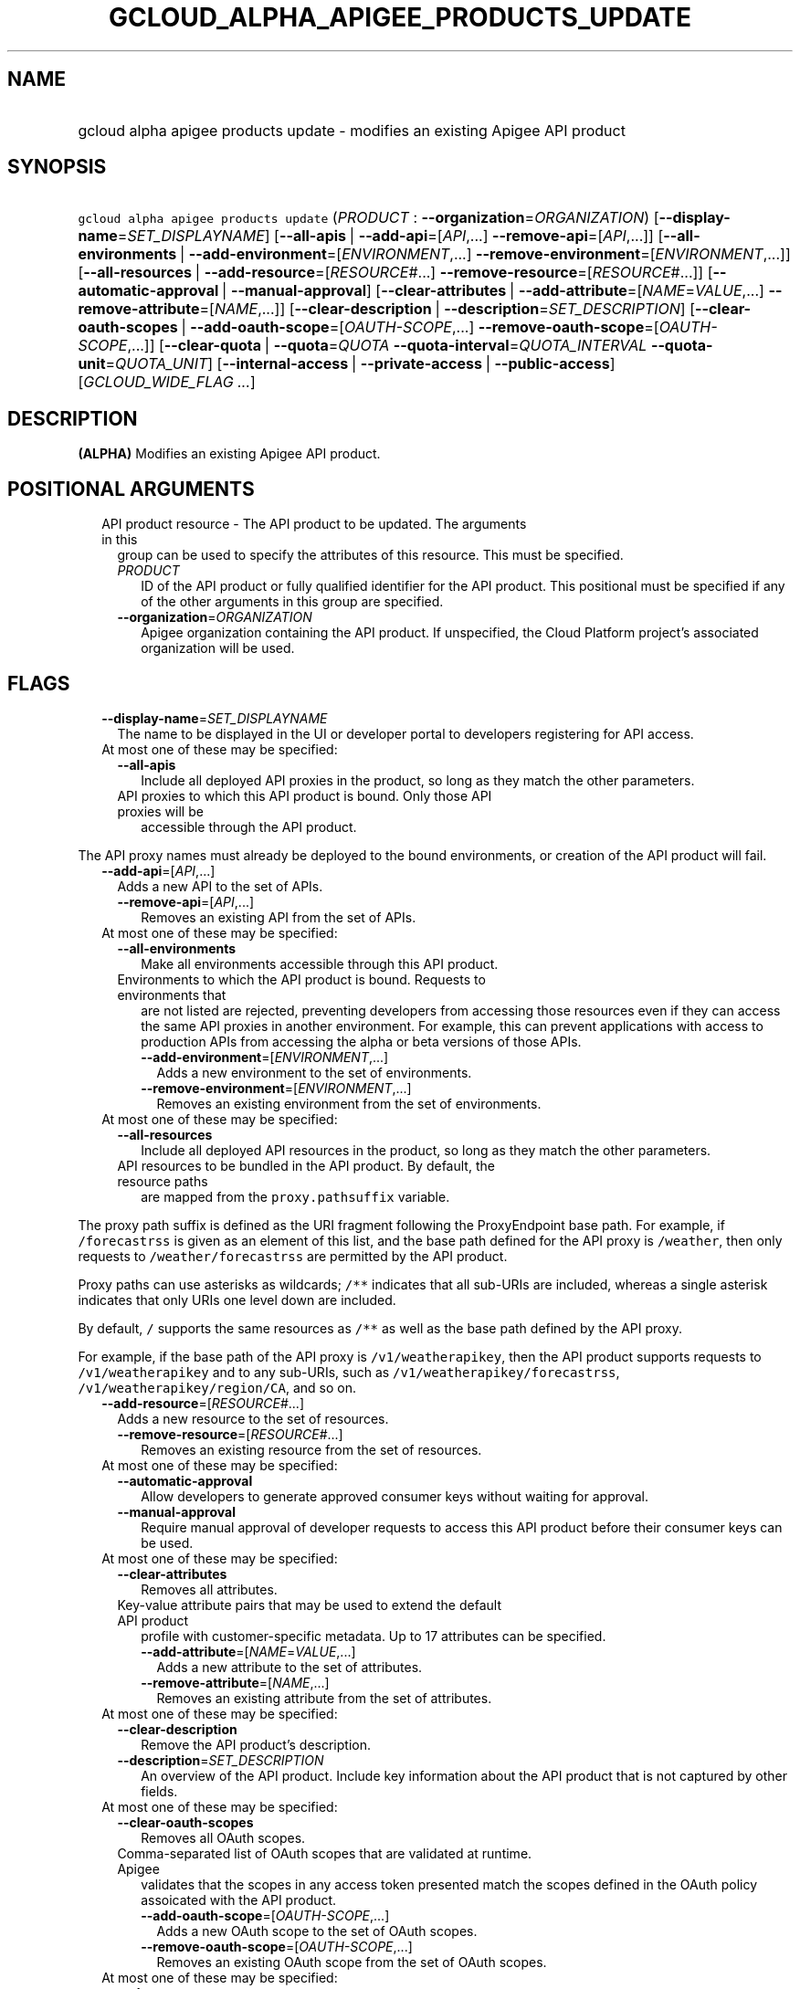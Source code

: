 
.TH "GCLOUD_ALPHA_APIGEE_PRODUCTS_UPDATE" 1



.SH "NAME"
.HP
gcloud alpha apigee products update \- modifies an existing Apigee API product



.SH "SYNOPSIS"
.HP
\f5gcloud alpha apigee products update\fR (\fIPRODUCT\fR\ :\ \fB\-\-organization\fR=\fIORGANIZATION\fR) [\fB\-\-display\-name\fR=\fISET_DISPLAYNAME\fR] [\fB\-\-all\-apis\fR\ |\ \fB\-\-add\-api\fR=[\fIAPI\fR,...]\ \fB\-\-remove\-api\fR=[\fIAPI\fR,...]] [\fB\-\-all\-environments\fR\ |\ \fB\-\-add\-environment\fR=[\fIENVIRONMENT\fR,...]\ \fB\-\-remove\-environment\fR=[\fIENVIRONMENT\fR,...]] [\fB\-\-all\-resources\fR\ |\ \fB\-\-add\-resource\fR=[\fIRESOURCE\fR#...]\ \fB\-\-remove\-resource\fR=[\fIRESOURCE\fR#...]] [\fB\-\-automatic\-approval\fR\ |\ \fB\-\-manual\-approval\fR] [\fB\-\-clear\-attributes\fR\ |\ \fB\-\-add\-attribute\fR=[\fINAME\fR=\fIVALUE\fR,...]\ \fB\-\-remove\-attribute\fR=[\fINAME\fR,...]] [\fB\-\-clear\-description\fR\ |\ \fB\-\-description\fR=\fISET_DESCRIPTION\fR] [\fB\-\-clear\-oauth\-scopes\fR\ |\ \fB\-\-add\-oauth\-scope\fR=[\fIOAUTH\-SCOPE\fR,...]\ \fB\-\-remove\-oauth\-scope\fR=[\fIOAUTH\-SCOPE\fR,...]] [\fB\-\-clear\-quota\fR\ |\ \fB\-\-quota\fR=\fIQUOTA\fR\ \fB\-\-quota\-interval\fR=\fIQUOTA_INTERVAL\fR\ \fB\-\-quota\-unit\fR=\fIQUOTA_UNIT\fR] [\fB\-\-internal\-access\fR\ |\ \fB\-\-private\-access\fR\ |\ \fB\-\-public\-access\fR] [\fIGCLOUD_WIDE_FLAG\ ...\fR]



.SH "DESCRIPTION"

\fB(ALPHA)\fR Modifies an existing Apigee API product.



.SH "POSITIONAL ARGUMENTS"

.RS 2m
.TP 2m

API product resource \- The API product to be updated. The arguments in this
group can be used to specify the attributes of this resource. This must be
specified.

.RS 2m
.TP 2m
\fIPRODUCT\fR
ID of the API product or fully qualified identifier for the API product. This
positional must be specified if any of the other arguments in this group are
specified.

.TP 2m
\fB\-\-organization\fR=\fIORGANIZATION\fR
Apigee organization containing the API product. If unspecified, the Cloud
Platform project's associated organization will be used.


.RE
.RE
.sp

.SH "FLAGS"

.RS 2m
.TP 2m
\fB\-\-display\-name\fR=\fISET_DISPLAYNAME\fR
The name to be displayed in the UI or developer portal to developers registering
for API access.

.TP 2m

At most one of these may be specified:

.RS 2m
.TP 2m
\fB\-\-all\-apis\fR
Include all deployed API proxies in the product, so long as they match the other
parameters.

.TP 2m

API proxies to which this API product is bound. Only those API proxies will be
accessible through the API product.

.RE
.RE
.sp
The API proxy names must already be deployed to the bound environments, or
creation of the API product will fail.


.RS 2m
.TP 2m
\fB\-\-add\-api\fR=[\fIAPI\fR,...]
Adds a new API to the set of APIs.

.RS 2m
.TP 2m
\fB\-\-remove\-api\fR=[\fIAPI\fR,...]
Removes an existing API from the set of APIs.

.RE
.sp
.TP 2m

At most one of these may be specified:


.RS 2m
.TP 2m
\fB\-\-all\-environments\fR
Make all environments accessible through this API product.

.TP 2m

Environments to which the API product is bound. Requests to environments that
are not listed are rejected, preventing developers from accessing those
resources even if they can access the same API proxies in another environment.
For example, this can prevent applications with access to production APIs from
accessing the alpha or beta versions of those APIs.

.RS 2m
.TP 2m
\fB\-\-add\-environment\fR=[\fIENVIRONMENT\fR,...]
Adds a new environment to the set of environments.

.TP 2m
\fB\-\-remove\-environment\fR=[\fIENVIRONMENT\fR,...]
Removes an existing environment from the set of environments.

.RE
.RE
.sp
.TP 2m

At most one of these may be specified:


.RS 2m
.TP 2m
\fB\-\-all\-resources\fR
Include all deployed API resources in the product, so long as they match the
other parameters.

.TP 2m

API resources to be bundled in the API product. By default, the resource paths
are mapped from the \f5proxy.pathsuffix\fR variable.

.RE
.RE
.sp
The proxy path suffix is defined as the URI fragment following the ProxyEndpoint
base path. For example, if \f5/forecastrss\fR is given as an element of this
list, and the base path defined for the API proxy is \f5/weather\fR, then only
requests to \f5/weather/forecastrss\fR are permitted by the API product.

Proxy paths can use asterisks as wildcards; \f5/**\fR indicates that all
sub\-URIs are included, whereas a single asterisk indicates that only URIs one
level down are included.

By default, \f5/\fR supports the same resources as \f5/**\fR as well as the base
path defined by the API proxy.

For example, if the base path of the API proxy is \f5/v1/weatherapikey\fR, then
the API product supports requests to \f5/v1/weatherapikey\fR and to any
sub\-URIs, such as \f5/v1/weatherapikey/forecastrss\fR,
\f5/v1/weatherapikey/region/CA\fR, and so on.


.RS 2m
.TP 2m
\fB\-\-add\-resource\fR=[\fIRESOURCE\fR#...]
Adds a new resource to the set of resources.

.RS 2m
.TP 2m
\fB\-\-remove\-resource\fR=[\fIRESOURCE\fR#...]
Removes an existing resource from the set of resources.

.RE
.sp
.TP 2m

At most one of these may be specified:


.RS 2m
.TP 2m
\fB\-\-automatic\-approval\fR
Allow developers to generate approved consumer keys without waiting for
approval.

.TP 2m
\fB\-\-manual\-approval\fR
Require manual approval of developer requests to access this API product before
their consumer keys can be used.

.RE
.sp
.TP 2m

At most one of these may be specified:


.RS 2m
.TP 2m
\fB\-\-clear\-attributes\fR
Removes all attributes.

.TP 2m

Key\-value attribute pairs that may be used to extend the default API product
profile with customer\-specific metadata. Up to 17 attributes can be specified.

.RS 2m
.TP 2m
\fB\-\-add\-attribute\fR=[\fINAME\fR=\fIVALUE\fR,...]
Adds a new attribute to the set of attributes.

.TP 2m
\fB\-\-remove\-attribute\fR=[\fINAME\fR,...]
Removes an existing attribute from the set of attributes.

.RE
.RE
.sp
.TP 2m

At most one of these may be specified:


.RS 2m
.TP 2m
\fB\-\-clear\-description\fR
Remove the API product's description.

.TP 2m
\fB\-\-description\fR=\fISET_DESCRIPTION\fR
An overview of the API product. Include key information about the API product
that is not captured by other fields.

.RE
.sp
.TP 2m

At most one of these may be specified:


.RS 2m
.TP 2m
\fB\-\-clear\-oauth\-scopes\fR
Removes all OAuth scopes.

.TP 2m

Comma\-separated list of OAuth scopes that are validated at runtime. Apigee
validates that the scopes in any access token presented match the scopes defined
in the OAuth policy assoicated with the API product.

.RS 2m
.TP 2m
\fB\-\-add\-oauth\-scope\fR=[\fIOAUTH\-SCOPE\fR,...]
Adds a new OAuth scope to the set of OAuth scopes.

.TP 2m
\fB\-\-remove\-oauth\-scope\fR=[\fIOAUTH\-SCOPE\fR,...]
Removes an existing OAuth scope from the set of OAuth scopes.

.RE
.RE
.sp
.TP 2m

At most one of these may be specified:


.RS 2m
.TP 2m
\fB\-\-clear\-quota\fR
Remove any quota currently imposed on the API product.

.TP 2m

To impose a quota limit on calls to the API product, specify all of the
following:

.RS 2m
.TP 2m
\fB\-\-quota\fR=\fIQUOTA\fR
The number of request messages permitted per app by this API product for the
specified \f5\-\-quota\-interval\fR and \f5\-\-quota\-unit\fR.

For example, \f5\-\-quota=50 \-\-quota\-interval=12 \-\-quota\-unit=hour\fR
means 50 requests are allowed every 12 hours.

.TP 2m
\fB\-\-quota\-interval\fR=\fIQUOTA_INTERVAL\fR
The time interval over which the number of request messages is calculated.

.TP 2m
\fB\-\-quota\-unit\fR=\fIQUOTA_UNIT\fR
The time unit for \f5\-\-quota\-interval\fR. \fIQUOTA_UNIT\fR must be one of:
\fBminute\fR, \fBhour\fR, \fBday\fR, \fBmonth\fR.

.RE
.RE
.sp
.TP 2m

At most one of these may be specified:


.RS 2m
.TP 2m
\fB\-\-internal\-access\fR
Prevent external access to this API product.

.TP 2m
\fB\-\-private\-access\fR
Hide this API product in the developer portal but make it accessible by external
developers.

.TP 2m
\fB\-\-public\-access\fR
Make this API product visible to developers in the Apigee developer portal.


.RE
.RE
.sp

.SH "GCLOUD WIDE FLAGS"

These flags are available to all commands: \-\-account, \-\-billing\-project,
\-\-configuration, \-\-flags\-file, \-\-flatten, \-\-format, \-\-help,
\-\-impersonate\-service\-account, \-\-log\-http, \-\-project, \-\-quiet,
\-\-trace\-token, \-\-user\-output\-enabled, \-\-verbosity.

Run \fB$ gcloud help\fR for details.



.SH "EXAMPLES"

To update the display name of the API product with the internal name
\f5\fImy\-prod\fR\fR, run:

.RS 2m
$ gcloud alpha apigee products update my\-prod \e
  \-\-display\-name="Example Project"
.RE

To update the description of the API product, run:

.RS 2m
$ gcloud alpha apigee products update my\-prod \e
  \-\-description="This API is famous for appearing in a YouTube\e
video."
.RE

To remove the API product's description, run:

.RS 2m
$ gcloud alpha apigee products update my\-prod \-\-clear\-description
.RE

To remove manual approval requirements from the API and change its access level
to public, run:

.RS 2m
$ gcloud alpha apigee products update my\-prod \-\-public\-access \e
  \-\-automatic\-approval
.RE

To impose a quota of 45 calls per minute per application on the API product,
run:

.RS 2m
$ gcloud alpha apigee products update my\-prod \-\-quota=45 \e
  \-\-quota\-interval=1 \-\-quota\-unit=minute
.RE

To remove a quota on the API product and switch it to unlisted access with
manual approval, run:

.RS 2m
$ gcloud alpha apigee products update my\-prod \-\-manual\-approval \e
  \-\-private\-access \-\-clear\-quota
.RE

To set the API product's custom attribute \f5\fIfoo\fR\fR to the value
\f5\fIbar\fR\fR, updating that attribute if it exists and creating it if it
doesn't, and remove the attribute \f5\fIbaz\fR\fR if it exists, run:

.RS 2m
$ gcloud alpha apigee products update my\-prod \e
  \-\-add\-attribute=foo=bar  \-\-remove\-attribute=baz
.RE

To update the list of API proxies included in the API product, run:

.RS 2m
$ gcloud alpha apigee products update my\-prod \e
  \-\-add\-api=NEW_ONE,NEW_TWO \-\-remove\-api=OLD_ONE,OLD_TWO
.RE

To switch the API product to including all \f5\fItest\fR\fR environment APIs no
matter what API proxy or resource they expose, run:

.RS 2m
$ gcloud alpha apigee products update my\-prod \e
  \-\-add\-environment=test \-\-all\-apis \-\-all\-resources
.RE

To update the list of API resources included in the API product, run:

.RS 2m
$ gcloud alpha apigee products update my\-prod \e
  \-\-add\-resource=NEW_ONE,NEW_TWO \-\-remove\-resource=OLD_ONE,OLD_TWO
.RE



.SH "NOTES"

This command is currently in ALPHA and may change without notice. If this
command fails with API permission errors despite specifying the right project,
you may be trying to access an API with an invitation\-only early access
allowlist.

